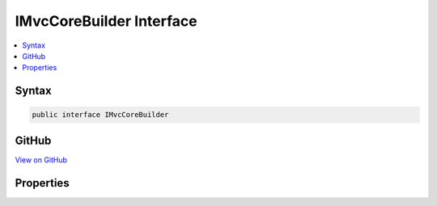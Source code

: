 

IMvcCoreBuilder Interface
=========================



.. contents:: 
   :local:













Syntax
------

.. code-block:: csharp

   public interface IMvcCoreBuilder





GitHub
------

`View on GitHub <https://github.com/aspnet/apidocs/blob/master/aspnet/mvc/src/Microsoft.AspNet.Mvc.Core/DependencyInjection/IMvcCoreBuilder.cs>`_





.. dn:interface:: Microsoft.Extensions.DependencyInjection.IMvcCoreBuilder

Properties
----------

.. dn:interface:: Microsoft.Extensions.DependencyInjection.IMvcCoreBuilder
    :noindex:
    :hidden:

    
    .. dn:property:: Microsoft.Extensions.DependencyInjection.IMvcCoreBuilder.Services
    
        
        :rtype: Microsoft.Extensions.DependencyInjection.IServiceCollection
    
        
        .. code-block:: csharp
    
           IServiceCollection Services { get; }
    

